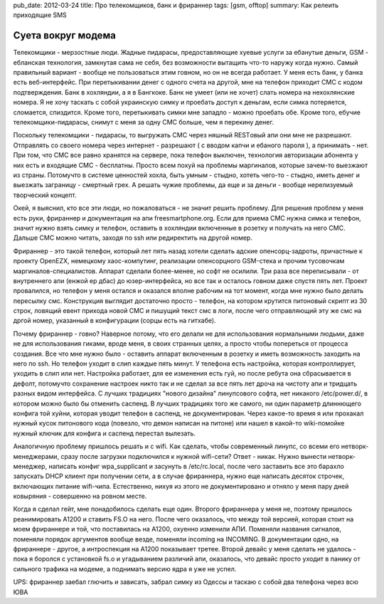 pub_date: 2012-03-24
title: Про телекомщиков, банк и фрираннер
tags: [gsm, offtop]
summary: Как релеить приходящие SMS

Суета вокруг модема
===================

Телекомщики - мерзостные люди. Жадные пидарасы, предоставляющие хуевые услуги за ебанутые деньги, GSM - ебланская технология, замкнутая сама не себя, без возможности вытащить что-то наружу когда нужно. Самый правильный вариант - вообще не пользоваться этим говном, но он не всегда работает. 
У меня есть банк, у банка есть веб-интерфейс. При перетыкивании денег с одного счета на другой, мне на телефон приходит СМС с кодом подтверждения. Банк в хохляндии, а я в Бангкоке. Банк не умеет (или не хочет) слать номера на нехохлянские номера.
Я не хочу таскать с собой украинскую симку и проебать доступ к деньгам, если симка потеряется, сломается, спиздится. Кроме того, перетыкивать симки мне западло - можно проебать обе. Кроме того, ебучие телекомщики-пидарасы, снимут с меня за одну СМС больше, чем я перекину денег.

Поскольку телекомщики - пидарасы, то выгружать СМС через няшный RESTовый апи они мне не разрешают. Отправлять со своего номера через интернет - разрешают ( с вводом капчи и ебаного пароля ), а принимать - нет. При том, что СМС все равно хранятся на сервере, пока телефон выключен, технология авторизации абонента у них есть и входящие СМС - бесплатны.
Просто всем похуй на проблемы маргиналов, которые зачем-то выезжают из страны. Потомучто в системе ценностей хохла, быть умным - стыдно, хотеть чего-то - стыдно, иметь денег и выезжать заграницу - смертный грех. А решать чужие проблемы, да еще и за деньги - вообще нерелизуемый творческий концепт.

Окей, я выяснил, кто все эти люди, но пожаловаться - не значит решить проблему. Для решения проблем у меня есть руки, фрираннер и документация на апи freesmartphone.org. Если для приема СМС нужна симка и телефон, значит нужно взять симку и телефон, оставить в хохляндии включенные в розетку и получать на него СМС. Дальше СМС можно читать, заходя по ssh или редиректить на другой номер.

Фрираннер - это такой телефон, который лет пять назад хотели сделать адские опенсорц-задроты, причастные к проекту OpenEZX, немецкому хаос-компутинг, реализации опенсорцного GSM-стека и прочим тусовочкам маргиналов-специалистов. Аппарат сделали более-менее, но софт не осилили.
Три раза все переписывали - от внутреннего апи (енжой ер дбас) до юзер-интерфейса, но все так и осталось говном даже спустя пять лет. Проект провалился, но телефон у меня остался и оказался вполне рабочим на тот момент, когда мне нужно было делать пересылку смс.
Конструкция выглядит достаточно просто - телефон, на котором крутится питоновый скрипт из 30 строк, ловящий евент прихода новой СМС и пишущий текст смс в логи, после чего отправляющий эту же смс на дргой номер, указанный в конфигурации (сорцы есть на гитхабе). 

Почему фрираннер - говно? Наверное потому, что его делали не для использования нормальными людьми, даже не для использования гиками, вроде меня, в своих странных целях, а просто чтобы попереться от процесса создания. Все что мне нужно было - оставить аппарат включенным в розетку и иметь возможность заходить на него по ssh. Но телефон уходит в слип каждые пять минут.
У телефона есть настройка, которая контроллирует, уходить в слип или нет. Настройка работает, для ее изменения есть гуй, но после ребута она сбрасывается в дефолт, потомучто сохранение настроек никто так и не сделал за все пять лет дроча на чистоту апи и тридцать разных видом интерфейса. С лучших традициях "нового дизайна" линупсового софта, нет никакого /etc/power.d/, в котором можно было бы отменить саспенд.
В лучших традициях того же самого, ни один параметр длиннющего конфига той хуйни, которая уводит телефон в саспенд, не документирован. Через какое-то время я или прохакал нужный кусок питонового кода (повезло, что демон написан на питоне) или нашел в какой-то wiki-помойке нужный ключик для конфига и саспенд перестал вылезать.

Аналогичную проблему пришлось решать и с wifi. Как сделать, чтобы современный линупс, со всеми его нетворк-менеджерами, сразу после загрузки подключился к нужной wifi-сети? Ответ - никак. Нужно вынести нетворк-менеджер, написать конфиг wpa_supplicant и засунуть в /etc/rc.local, после чего заставить все это барахло запускать DHCP клиент при получении сети, а в случае фрираннера, нужно еще написать десяток строчек, включающих питание wifi-чипа. Естественно, нихуя из этого не документировано и отняло у меня пару дней ковыряния - совершенно на ровном месте.

Когда я сделал гейт, мне понадобилось сделать еще один. Второго фрираннера у меня не, поэтому пришлось реанимировать A1200 и ставить FS.O на него. После чего оказалось, что между той версией, которая стоит на моем фрираннере и той, что поставилась на A1200, охуенно изменили АПИ.
Поменяли названия сигналов, поменяли порядок аргументов вообще везде, поменяли incoming на INCOMING. В документации одно, на фрираннере - другое, а интроспекция на A1200 показывает третее. Второй девайс у меня сделать не удалось - пока я боролся с установкой fs.o и угадыванием различий апи, оказалось, что девайс просто уходит в панику от сильного трафика на модеме, а поднимать версию ядра я уже не успел.

UPS: фрираннер заебал глючить и зависать, забрал симку из Одессы и таскаю с
собой два телефона через всю ЮВА
